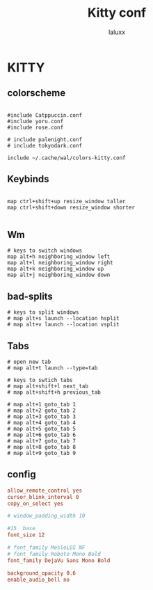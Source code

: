 #+TITLE: Kitty conf
#+AUTHOR: laluxx
#+DESCRIPTION: personal kitty config
#+STARTUP: showeverything
#+PROPERTY: header-args :tangle kitty.conf
#+auto_tangle: t


* KITTY
** colorscheme
#+begin_src shell

#include Catppuccin.conf
#include yoru.conf
#include rose.conf

# include palenight.conf
# include tokyodark.conf

include ~/.cache/wal/colors-kitty.conf
#+end_src
** Keybinds
#+begin_src shell

map ctrl+shift+up resize_window taller
map ctrl+shift+down resize_window shorter

#+end_src
** Wm
#+begin_src
# keys to switch windows
map alt+h neighboring_window left
map alt+l neighboring_window right
map alt+k neighboring_window up
map alt+j neighboring_window down
#+end_src

** bad-splits
#+begin_src shell
# keys to split windows
# map alt+s launch --location hsplit
# map alt+v launch --location vsplit
#+end_src

** Tabs
#+begin_src shell
# open new tab
# map alt+t launch --type=tab

# keys to swtich tabs
# map alt+shift+l next_tab
# map alt+shift+h previous_tab

# map alt+1 goto_tab 1
# map alt+2 goto_tab 2
# map alt+3 goto_tab 3
# map alt+4 goto_tab 4
# map alt+5 goto_tab 5
# map alt+6 goto_tab 6
# map alt+7 goto_tab 7
# map alt+8 goto_tab 8
# map alt+9 goto_tab 9
#+end_src
** config
#+begin_src conf
allow_remote_control yes
cursor_blink_interval 0
copy_on_select yes

# window_padding_width 10

#15  base
font_size 12

# font_family MesloLGS NF
# font_family Roboto Mono Bold
font_family DejaVu Sans Mono Bold

background_opacity 0.6
enable_audio_bell no
#+end_src

